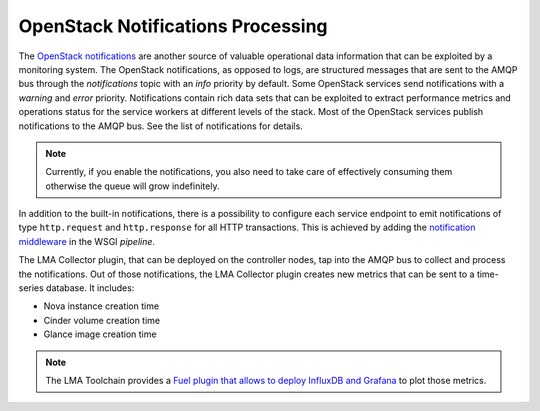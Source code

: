 .. _mg-notifications-processing:

OpenStack Notifications Processing
++++++++++++++++++++++++++++++++++

The `OpenStack notifications`_ are another source of valuable
operational data information that can be exploited by a monitoring
system. The OpenStack notifications, as opposed to logs, are
structured messages that are sent to the AMQP bus through the
*notifications* topic with an *info* priority by default. Some
OpenStack services send notifications with a *warning* and *error*
priority. Notifications contain rich data sets that can be exploited
to extract performance metrics and operations status for the service
workers at different levels of the stack. Most of the OpenStack
services publish notifications to the AMQP bus. See the list of
notifications for details.

.. note::
   Currently, if you enable the notifications, you also need to take
   care of effectively consuming them otherwise the queue will grow
   indefinitely.

In addition to the built-in notifications, there is a possibility to
configure each service endpoint to emit notifications of type
``http.request`` and ``http.response`` for all HTTP transactions. This
is achieved by adding the `notification middleware`_ in the WSGI
*pipeline*.

The LMA Collector plugin, that can be deployed on the controller
nodes, tap into the AMQP bus to collect and process the
notifications. Out of those notifications, the LMA Collector plugin
creates new metrics that can be sent to a time-series database. It
includes:

* Nova instance creation time
* Cinder volume creation time
* Glance image creation time

.. note::
   The LMA Toolchain provides a `Fuel plugin that allows to deploy
   InfluxDB and Grafana`_ to plot those metrics.


.. Links
.. _`OpenStack notifications`: https://wiki.openstack.org/wiki/SystemUsageData
.. _`notification middleware`: https://github.com/openstack/oslo.messaging/blob/master/oslo_messaging/notify/middleware.py
.. _`Fuel plugin that allows to deploy InfluxDB and Grafana`: https://github.com/stackforge/fuel-plugin-influxdb-grafana
